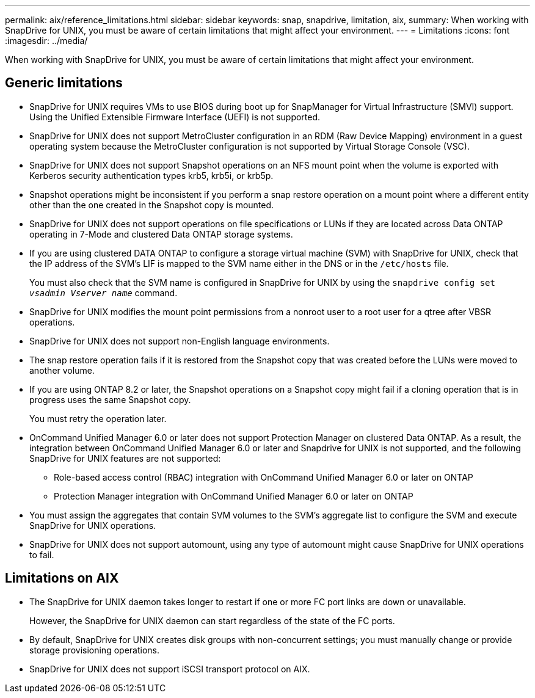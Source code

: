 ---
permalink: aix/reference_limitations.html
sidebar: sidebar
keywords: snap, snapdrive, limitation, aix, 
summary: When working with SnapDrive for UNIX, you must be aware of certain limitations that might affect your environment.
---
= Limitations
:icons: font
:imagesdir: ../media/

[.lead]
When working with SnapDrive for UNIX, you must be aware of certain limitations that might affect your environment.

== Generic limitations

* SnapDrive for UNIX requires VMs to use BIOS during boot up for SnapManager for Virtual Infrastructure (SMVI) support. Using the Unified Extensible Firmware Interface (UEFI) is not supported.
* SnapDrive for UNIX does not support MetroCluster configuration in an RDM (Raw Device Mapping) environment in a guest operating system because the MetroCluster configuration is not supported by Virtual Storage Console (VSC).
* SnapDrive for UNIX does not support Snapshot operations on an NFS mount point when the volume is exported with Kerberos security authentication types krb5, krb5i, or krb5p.
* Snapshot operations might be inconsistent if you perform a snap restore operation on a mount point where a different entity other than the one created in the Snapshot copy is mounted.
* SnapDrive for UNIX does not support operations on file specifications or LUNs if they are located across Data ONTAP operating in 7-Mode and clustered Data ONTAP storage systems.
* If you are using clustered DATA ONTAP to configure a storage virtual machine (SVM) with SnapDrive for UNIX, check that the IP address of the SVM's LIF is mapped to the SVM name either in the DNS or in the `/etc/hosts` file.
+
You must also check that the SVM name is configured in SnapDrive for UNIX by using the `snapdrive config set _vsadmin Vserver name_` command.

* SnapDrive for UNIX modifies the mount point permissions from a nonroot user to a root user for a qtree after VBSR operations.
* SnapDrive for UNIX does not support non-English language environments.
* The snap restore operation fails if it is restored from the Snapshot copy that was created before the LUNs were moved to another volume.
* If you are using ONTAP 8.2 or later, the Snapshot operations on a Snapshot copy might fail if a cloning operation that is in progress uses the same Snapshot copy.
+
You must retry the operation later.

* OnCommand Unified Manager 6.0 or later does not support Protection Manager on clustered Data ONTAP. As a result, the integration between OnCommand Unified Manager 6.0 or later and Snapdrive for UNIX is not supported, and the following SnapDrive for UNIX features are not supported:
 ** Role-based access control (RBAC) integration with OnCommand Unified Manager 6.0 or later on ONTAP
 ** Protection Manager integration with OnCommand Unified Manager 6.0 or later on ONTAP
* You must assign the aggregates that contain SVM volumes to the SVM's aggregate list to configure the SVM and execute SnapDrive for UNIX operations.
* SnapDrive for UNIX does not support automount, using any type of automount might cause SnapDrive for UNIX operations to fail.

== Limitations on AIX

* The SnapDrive for UNIX daemon takes longer to restart if one or more FC port links are down or unavailable.
+
However, the SnapDrive for UNIX daemon can start regardless of the state of the FC ports.

* By default, SnapDrive for UNIX creates disk groups with non-concurrent settings; you must manually change or provide storage provisioning operations.
* SnapDrive for UNIX does not support iSCSI transport protocol on AIX.
